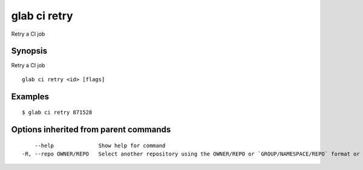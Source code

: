 .. _glab_ci_retry:

glab ci retry
-------------

Retry a CI job

Synopsis
~~~~~~~~


Retry a CI job

::

  glab ci retry <id> [flags]

Examples
~~~~~~~~

::

  $ glab ci retry 871528
  

Options inherited from parent commands
~~~~~~~~~~~~~~~~~~~~~~~~~~~~~~~~~~~~~~

::

      --help              Show help for command
  -R, --repo OWNER/REPO   Select another repository using the OWNER/REPO or `GROUP/NAMESPACE/REPO` format or full URL or git URL

